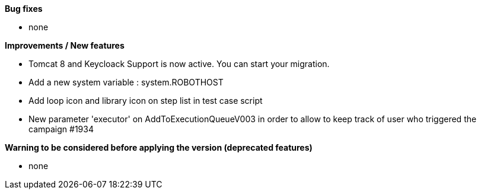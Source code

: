 *Bug fixes*
[square]
* none

*Improvements / New features*
[square]
* Tomcat 8 and Keycloack Support is now active. You can start your migration.
* Add a new system variable : system.ROBOTHOST
* Add loop icon and library icon on step list in test case script
* New parameter 'executor' on AddToExecutionQueueV003 in order to allow to keep track of user who triggered the campaign #1934

*Warning to be considered before applying the version (deprecated features)*
[square]
* none
